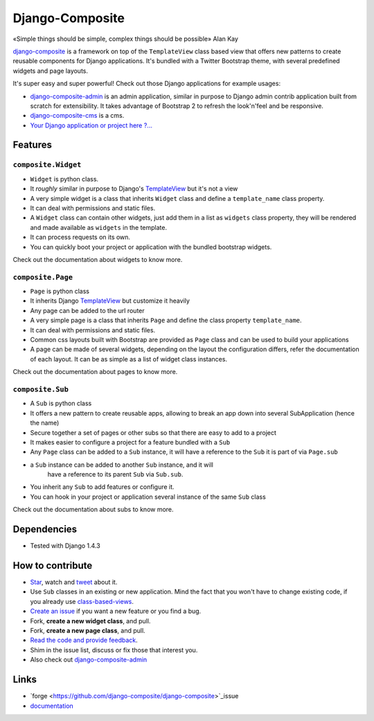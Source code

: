 Django-Composite
================

«Simple things should be simple, complex things should be possible» Alan Kay

`django-composite <https://github.com/django-composite/django-composite>`_ is a
framework on top of the ``TemplateView`` class based view
that offers new patterns to create reusable components for
Django applications. It's bundled with a Twitter Bootstrap
theme, with several predefined widgets and page layouts.

It's super easy and super powerful! Check out those Django applications
for example usages:

- `django-composite-admin <https://github.com/django-composite/django-composite-admin>`_ 
  is an admin application, similar in purpose to Django 
  admin contrib application built from scratch for extensibility.
  It takes advantage of Bootstrap 2 to refresh the look'n'feel 
  and be responsive.
- `django-composite-cms <https://github.com/django-composite/django-composite-cms>`_ is a cms.
- `Your Django application or project here ?... <mailto:amirouche.boubekki+composite@gmail.com>`_


Features
--------

``composite.Widget``
^^^^^^^^^^^^^^^^^^^^

- ``Widget`` is python class.
- It *roughly* similar in purpose to Django's
  `TemplateView <https://docs.djangoproject.com/en/dev/ref/class-based-views/base/#django.views.generic.base.TemplateView>`_ but it's not a view
- A very simple widget is a class that inherits ``Widget`` class
  and define a ``template_name`` class property.
- It can deal with permissions and static files.
- A ``Widget`` class can contain other widgets, just add them 
  in a list as ``widgets`` class property, they will be rendered 
  and made available as ``widgets`` in the template.
- It can process requests on its own.
- You can quickly boot your project or application with the bundled 
  bootstrap widgets.

Check out the documentation about widgets to know more.

``composite.Page``
^^^^^^^^^^^^^^^^^^

- ``Page`` is python class
- It inherits Django 
  `TemplateView <https://docs.djangoproject.com/en/dev/ref/class-based-views/base/#django.views.generic.base.TemplateView>`_
  but customize it heavily
- Any page can be added to the url router
- A very simple page is a class that inherits ``Page`` and 
  define the class property ``template_name``.
- It can deal with permissions and static files.
- Common css layouts built with Bootstrap are provided 
  as ``Page`` class and can be used to build your applications
- A page can be made of several widgets, depending on the layout
  the configuration differs, refer the documentation of each
  layout. It can be as simple as a list of widget class instances.

Check out the documentation about pages to know more.

``composite.Sub``
^^^^^^^^^^^^^^^^^

- A ``Sub`` is python class
- It offers a new pattern to create reusable apps, allowing to break an app
  down into several SubApplication (hence the name)
- Secure together a set of pages or other subs so that there are
  easy to add to a project
- It makes easier to configure a project for a feature bundled with
  a ``Sub``
- Any ``Page`` class can be added to a ``Sub`` instance, it will
  have a reference to the ``Sub`` it is part of via ``Page.sub``
- a ``Sub`` instance can be added to another ``Sub`` instance, and it will
   have a reference to its parent ``Sub`` via ``Sub.sub``.
- You inherit any ``Sub`` to add features or configure it.
- You can hook in your project or application several instance of 
  the same ``Sub`` class

Check out the documentation about subs to know more.


Dependencies
------------

- Tested with Django 1.4.3


How to contribute
-----------------

- `Star <https://github.com/django-composite/django-composite/star>`_, watch and `tweet <http://twitter.com/home?status=https://github.com/django-composite/django-composite>`_ about it.
- Use ``Sub`` classes in an existing or new application. Mind the fact
  that you won't have to change existing code, if you already use
  `class-based-views <https://docs.djangoproject.com/en/dev/topics/class-based-views/>`_.
- `Create an issue <https://github.com/django-composite/django-composite/issues/new>`_ if you want a new feature or you find a bug.
- Fork, **create a new widget class**, and pull.
- Fork, **create a new page class**, and pull.
- `Read the code and provide feedback <https://github.com/django-composite/django-composite/commits/master>`_.
- Shim in the issue list, discuss or fix those that interest you.
- Also check out `django-composite-admin <https://github.com/django-composite/django-composite-admin>`_

Links
-----

- `forge <https://github.com/django-composite/django-composite>`_issue
- `documentation <https://django-composite.readthedocs.org/en/latest/>`_
